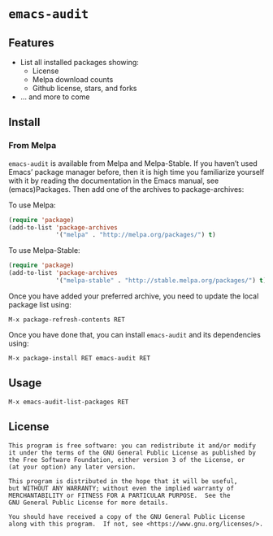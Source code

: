 * =emacs-audit=

[[resources/emacs_audit_demo.gif][file:resources/emacs_audit_demo.gif]]

** Features
   - List all installed packages showing:
     - License
     - Melpa download counts
     - Github license, stars, and forks
   - ... and more to come

** Install
*** From Melpa
    =emacs-audit= is available from Melpa and Melpa-Stable. If you haven’t used
    Emacs’ package manager before, then it is high time you familiarize yourself
    with it by reading the documentation in the Emacs manual, see
    (emacs)Packages. Then add one of the archives to package-archives:

    To use Melpa:
    #+begin_src emacs-lisp
    (require 'package)
    (add-to-list 'package-archives
                 '("melpa" . "http://melpa.org/packages/") t)
    #+end_src
    To use Melpa-Stable:
    #+begin_src emacs-lisp
    (require 'package)
    (add-to-list 'package-archives
                 '("melpa-stable" . "http://stable.melpa.org/packages/") t)
    #+end_src

    Once you have added your preferred archive, you need to update the local
    package list using:

    =M-x package-refresh-contents RET=

    Once you have done that, you can install =emacs-audit= and its dependencies
    using:

    =M-x package-install RET emacs-audit RET=

** Usage
   =M-x emacs-audit-list-packages RET=

** License
   #+begin_src text
   This program is free software: you can redistribute it and/or modify
   it under the terms of the GNU General Public License as published by
   the Free Software Foundation, either version 3 of the License, or
   (at your option) any later version.

   This program is distributed in the hope that it will be useful,
   but WITHOUT ANY WARRANTY; without even the implied warranty of
   MERCHANTABILITY or FITNESS FOR A PARTICULAR PURPOSE.  See the
   GNU General Public License for more details.

   You should have received a copy of the GNU General Public License
   along with this program.  If not, see <https://www.gnu.org/licenses/>.
   #+end_src
